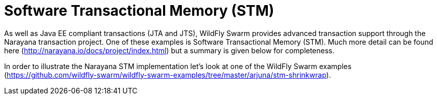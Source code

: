 = Software Transactional Memory (STM)

As well as Java EE compliant transactions (JTA and JTS), WildFly Swarm provides advanced transaction support through the Narayana transaction project. One of these examples is Software Transactional Memory (STM). Much more detail can be found here (http://narayana.io/docs/project/index.html) but a summary is given below for completeness.

In order to illustrate the Narayana STM implementation let's look at one of the WildFly Swarm examples (https://github.com/wildfly-swarm/wildfly-swarm-examples/tree/master/arjuna/stm-shrinkwrap).